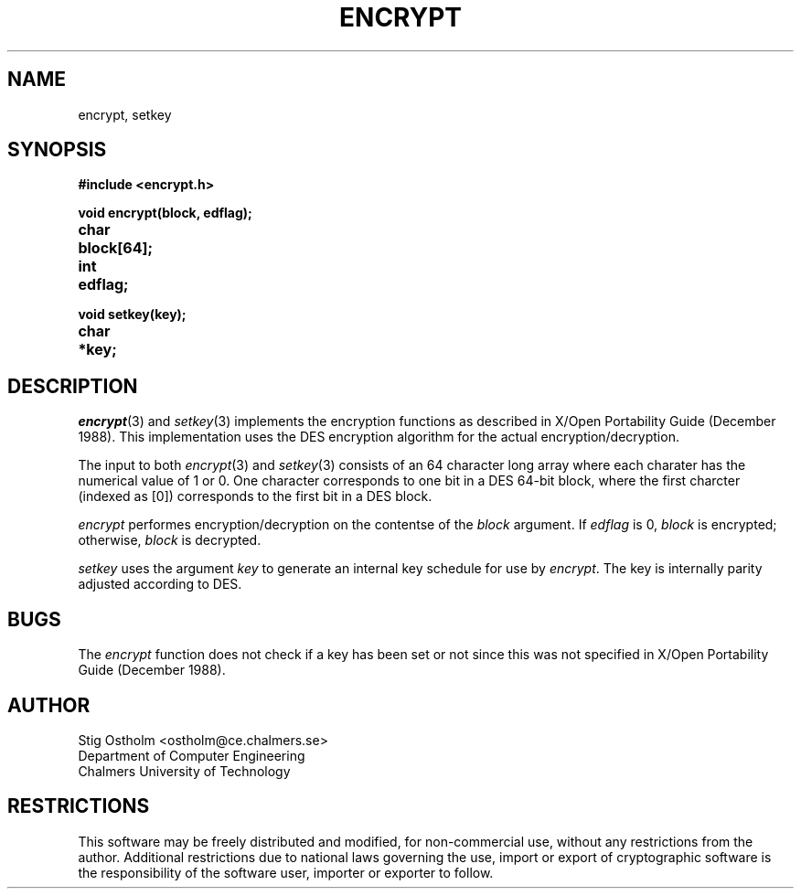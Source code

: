 .TH ENCRYPT 3 "Version 1.4" "Chalmers University"
.SH NAME
encrypt, setkey
.SH SYNOPSIS
.ta \w'charxxx'u
.B #include <encrypt.h>
.br
.PP
.B void encrypt(block, edflag);
.br
.B char	block[64];
.br
.B int	edflag;
.PP
.B void setkey(key);
.br
.B char	*key;
.SH DESCRIPTION
.PP
.IR encrypt (3)
and
.IR setkey (3)
implements the encryption functions as described in X/Open Portability Guide
(December 1988). This implementation uses the DES encryption algorithm
for the actual encryption/decryption.
.PP
The input to both
.IR encrypt (3)
and
.IR setkey (3)
consists of an 64 character long array where each charater has the numerical
value of 1 or 0. One character corresponds to one bit in a DES 64-bit block,
where the first charcter (indexed as [0]) corresponds to the first bit in a
DES block.
.PP
.I encrypt
performes encryption/decryption on the contentse of the
.I block
argument. If
.I edflag
is 0,
.I block
is encrypted; otherwise,
.I block
is decrypted.
.PP
.I setkey
uses the argument
.I key
to generate an internal key schedule for use by
.IR encrypt .
The key is internally parity adjusted according to DES.
.SH BUGS
The
.I encrypt
function does not check if a key has been set or not since this was not
specified in X/Open Portability Guide (December 1988).
.SH AUTHOR
.ie t .ds O: \\kz\\h'+(\w'O'-\w'..')/2'\v'-0.8m'..\v'+0.8m'\\h'|\\nzu'O
.el .ds O: O
Stig \*(O:stholm <ostholm@ce.chalmers.se>
.br
Department of Computer Engineering
.br
Chalmers University of Technology
.SH RESTRICTIONS
This software may be freely distributed and modified, for non-commercial use,
without any restrictions from the author.
Additional restrictions due to national laws governing the use, import or
export of cryptographic software is the responsibility of the software user,
importer or exporter to follow.
